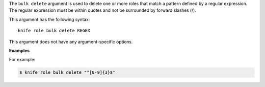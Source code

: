 .. The contents of this file are included in multiple topics.
.. This file describes a command or a sub-command for Knife.
.. This file should not be changed in a way that hinders its ability to appear in multiple documentation sets.


The ``bulk delete`` argument is used to delete one or more roles that match a pattern defined by a regular expression. The regular expression must be within quotes and not be surrounded by forward slashes (/).

This argument has the following syntax::

   knife role bulk delete REGEX

This argument does not have any argument-specific options.

**Examples**

For example:

.. code-block:: bash

   $ knife role bulk delete "^[0-9]{3}$"
   
